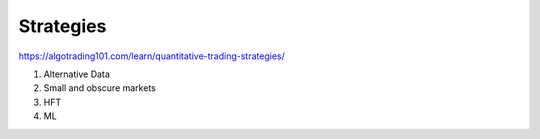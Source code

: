 Strategies
==========

https://algotrading101.com/learn/quantitative-trading-strategies/

1. Alternative Data
2. Small and obscure markets
3. HFT
4. ML